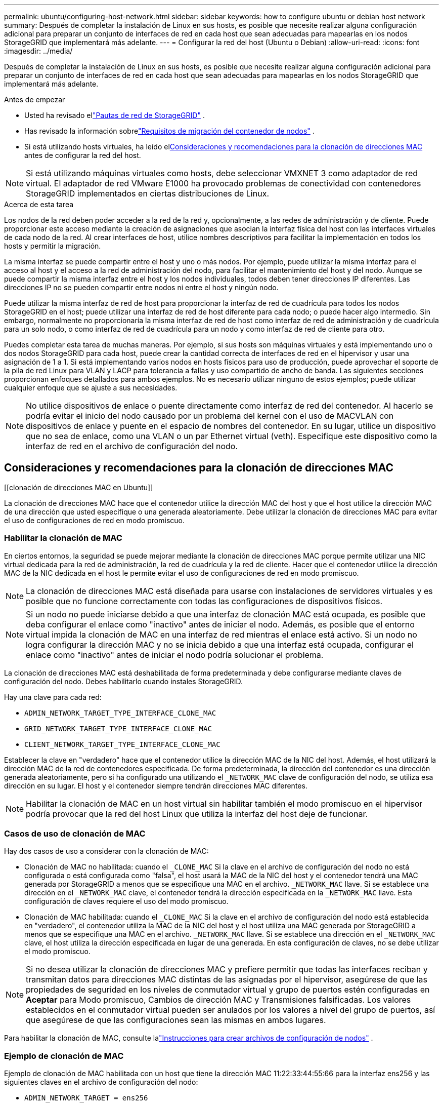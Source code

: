 ---
permalink: ubuntu/configuring-host-network.html 
sidebar: sidebar 
keywords: how to configure ubuntu or debian host network 
summary: Después de completar la instalación de Linux en sus hosts, es posible que necesite realizar alguna configuración adicional para preparar un conjunto de interfaces de red en cada host que sean adecuadas para mapearlas en los nodos StorageGRID que implementará más adelante. 
---
= Configurar la red del host (Ubuntu o Debian)
:allow-uri-read: 
:icons: font
:imagesdir: ../media/


[role="lead"]
Después de completar la instalación de Linux en sus hosts, es posible que necesite realizar alguna configuración adicional para preparar un conjunto de interfaces de red en cada host que sean adecuadas para mapearlas en los nodos StorageGRID que implementará más adelante.

.Antes de empezar
* Usted ha revisado ellink:../network/index.html["Pautas de red de StorageGRID"] .
* Has revisado la información sobrelink:node-container-migration-requirements.html["Requisitos de migración del contenedor de nodos"] .
* Si está utilizando hosts virtuales, ha leído el<<mac_address_cloning_ubuntu,Consideraciones y recomendaciones para la clonación de direcciones MAC>> antes de configurar la red del host.



NOTE: Si está utilizando máquinas virtuales como hosts, debe seleccionar VMXNET 3 como adaptador de red virtual.  El adaptador de red VMware E1000 ha provocado problemas de conectividad con contenedores StorageGRID implementados en ciertas distribuciones de Linux.

.Acerca de esta tarea
Los nodos de la red deben poder acceder a la red de la red y, opcionalmente, a las redes de administración y de cliente.  Puede proporcionar este acceso mediante la creación de asignaciones que asocian la interfaz física del host con las interfaces virtuales de cada nodo de la red.  Al crear interfaces de host, utilice nombres descriptivos para facilitar la implementación en todos los hosts y permitir la migración.

La misma interfaz se puede compartir entre el host y uno o más nodos.  Por ejemplo, puede utilizar la misma interfaz para el acceso al host y el acceso a la red de administración del nodo, para facilitar el mantenimiento del host y del nodo.  Aunque se puede compartir la misma interfaz entre el host y los nodos individuales, todos deben tener direcciones IP diferentes.  Las direcciones IP no se pueden compartir entre nodos ni entre el host y ningún nodo.

Puede utilizar la misma interfaz de red de host para proporcionar la interfaz de red de cuadrícula para todos los nodos StorageGRID en el host; puede utilizar una interfaz de red de host diferente para cada nodo; o puede hacer algo intermedio.  Sin embargo, normalmente no proporcionaría la misma interfaz de red de host como interfaz de red de administración y de cuadrícula para un solo nodo, o como interfaz de red de cuadrícula para un nodo y como interfaz de red de cliente para otro.

Puedes completar esta tarea de muchas maneras.  Por ejemplo, si sus hosts son máquinas virtuales y está implementando uno o dos nodos StorageGRID para cada host, puede crear la cantidad correcta de interfaces de red en el hipervisor y usar una asignación de 1 a 1.  Si está implementando varios nodos en hosts físicos para uso de producción, puede aprovechar el soporte de la pila de red Linux para VLAN y LACP para tolerancia a fallas y uso compartido de ancho de banda.  Las siguientes secciones proporcionan enfoques detallados para ambos ejemplos.  No es necesario utilizar ninguno de estos ejemplos; puede utilizar cualquier enfoque que se ajuste a sus necesidades.


NOTE: No utilice dispositivos de enlace o puente directamente como interfaz de red del contenedor.  Al hacerlo se podría evitar el inicio del nodo causado por un problema del kernel con el uso de MACVLAN con dispositivos de enlace y puente en el espacio de nombres del contenedor.  En su lugar, utilice un dispositivo que no sea de enlace, como una VLAN o un par Ethernet virtual (veth).  Especifique este dispositivo como la interfaz de red en el archivo de configuración del nodo.



== Consideraciones y recomendaciones para la clonación de direcciones MAC

.[[clonación de direcciones MAC en Ubuntu]]
La clonación de direcciones MAC hace que el contenedor utilice la dirección MAC del host y que el host utilice la dirección MAC de una dirección que usted especifique o una generada aleatoriamente.  Debe utilizar la clonación de direcciones MAC para evitar el uso de configuraciones de red en modo promiscuo.



=== Habilitar la clonación de MAC

En ciertos entornos, la seguridad se puede mejorar mediante la clonación de direcciones MAC porque permite utilizar una NIC virtual dedicada para la red de administración, la red de cuadrícula y la red de cliente.  Hacer que el contenedor utilice la dirección MAC de la NIC dedicada en el host le permite evitar el uso de configuraciones de red en modo promiscuo.


NOTE: La clonación de direcciones MAC está diseñada para usarse con instalaciones de servidores virtuales y es posible que no funcione correctamente con todas las configuraciones de dispositivos físicos.


NOTE: Si un nodo no puede iniciarse debido a que una interfaz de clonación MAC está ocupada, es posible que deba configurar el enlace como "inactivo" antes de iniciar el nodo.  Además, es posible que el entorno virtual impida la clonación de MAC en una interfaz de red mientras el enlace está activo.  Si un nodo no logra configurar la dirección MAC y no se inicia debido a que una interfaz está ocupada, configurar el enlace como "inactivo" antes de iniciar el nodo podría solucionar el problema.

La clonación de direcciones MAC está deshabilitada de forma predeterminada y debe configurarse mediante claves de configuración del nodo.  Debes habilitarlo cuando instales StorageGRID.

Hay una clave para cada red:

* `ADMIN_NETWORK_TARGET_TYPE_INTERFACE_CLONE_MAC`
* `GRID_NETWORK_TARGET_TYPE_INTERFACE_CLONE_MAC`
* `CLIENT_NETWORK_TARGET_TYPE_INTERFACE_CLONE_MAC`


Establecer la clave en "verdadero" hace que el contenedor utilice la dirección MAC de la NIC del host.  Además, el host utilizará la dirección MAC de la red de contenedores especificada.  De forma predeterminada, la dirección del contenedor es una dirección generada aleatoriamente, pero si ha configurado una utilizando el `_NETWORK_MAC` clave de configuración del nodo, se utiliza esa dirección en su lugar.  El host y el contenedor siempre tendrán direcciones MAC diferentes.


NOTE: Habilitar la clonación de MAC en un host virtual sin habilitar también el modo promiscuo en el hipervisor podría provocar que la red del host Linux que utiliza la interfaz del host deje de funcionar.



=== Casos de uso de clonación de MAC

Hay dos casos de uso a considerar con la clonación de MAC:

* Clonación de MAC no habilitada: cuando el `_CLONE_MAC` Si la clave en el archivo de configuración del nodo no está configurada o está configurada como "falsa", el host usará la MAC de la NIC del host y el contenedor tendrá una MAC generada por StorageGRID a menos que se especifique una MAC en el archivo. `_NETWORK_MAC` llave.  Si se establece una dirección en el `_NETWORK_MAC` clave, el contenedor tendrá la dirección especificada en la `_NETWORK_MAC` llave.  Esta configuración de claves requiere el uso del modo promiscuo.
* Clonación de MAC habilitada: cuando el `_CLONE_MAC` Si la clave en el archivo de configuración del nodo está establecida en "verdadero", el contenedor utiliza la MAC de la NIC del host y el host utiliza una MAC generada por StorageGRID a menos que se especifique una MAC en el archivo. `_NETWORK_MAC` llave.  Si se establece una dirección en el `_NETWORK_MAC` clave, el host utiliza la dirección especificada en lugar de una generada.  En esta configuración de claves, no se debe utilizar el modo promiscuo.



NOTE: Si no desea utilizar la clonación de direcciones MAC y prefiere permitir que todas las interfaces reciban y transmitan datos para direcciones MAC distintas de las asignadas por el hipervisor, asegúrese de que las propiedades de seguridad en los niveles de conmutador virtual y grupo de puertos estén configuradas en *Aceptar* para Modo promiscuo, Cambios de dirección MAC y Transmisiones falsificadas.  Los valores establecidos en el conmutador virtual pueden ser anulados por los valores a nivel del grupo de puertos, así que asegúrese de que las configuraciones sean las mismas en ambos lugares.

Para habilitar la clonación de MAC, consulte lalink:creating-node-configuration-files.html["Instrucciones para crear archivos de configuración de nodos"] .



=== Ejemplo de clonación de MAC

Ejemplo de clonación de MAC habilitada con un host que tiene la dirección MAC 11:22:33:44:55:66 para la interfaz ens256 y las siguientes claves en el archivo de configuración del nodo:

* `ADMIN_NETWORK_TARGET = ens256`
* `ADMIN_NETWORK_MAC = b2:9c:02:c2:27:10`
* `ADMIN_NETWORK_TARGET_TYPE_INTERFACE_CLONE_MAC = true`


Resultado: la MAC del host para ens256 es b2:9c:02:c2:27:10 y la MAC de la red de administración es 11:22:33:44:55:66



== Ejemplo 1: Asignación 1 a 1 a NIC físicas o virtuales

El ejemplo 1 describe un mapeo de interfaz física simple que requiere poca o ninguna configuración del lado del host.

image::../media/rhel_install_vlan_diag_1.gif[Diagrama de VLAN]

El sistema operativo Linux crea las interfaces ensXYZ automáticamente durante la instalación o el arranque, o cuando las interfaces se agregan en caliente. No se requiere configuración más allá de asegurarse de que las interfaces estén configuradas para activarse automáticamente después del arranque. Debe determinar qué ensXYZ corresponde a qué red StorageGRID (Grid, Admin o Client) para poder proporcionar las asignaciones correctas más adelante en el proceso de configuración.

Tenga en cuenta que la figura muestra varios nodos StorageGRID ; sin embargo, normalmente utilizaría esta configuración para máquinas virtuales de un solo nodo.

Si el Switch 1 es un switch físico, debe configurar los puertos conectados a las interfaces 10G~1~ a 10G~3~ para el modo de acceso y colocarlos en las VLAN apropiadas.



== Ejemplo 2: VLAN que transportan enlaces LACP

El ejemplo 2 supone que está familiarizado con la vinculación de interfaces de red y con la creación de interfaces VLAN en la distribución de Linux que está utilizando.

.Acerca de esta tarea
El ejemplo 2 describe un esquema genérico, flexible y basado en VLAN que facilita compartir todo el ancho de banda de red disponible entre todos los nodos de un solo host.  Este ejemplo es particularmente aplicable a hosts de hardware real.

Para entender este ejemplo, supongamos que tiene tres subredes separadas para las redes de red, administración y cliente en cada centro de datos.  Las subredes están en VLAN separadas (1001, 1002 y 1003) y se presentan al host en un puerto troncal vinculado a LACP (bond0).  Configuraría tres interfaces VLAN en el enlace: bond0.1001, bond0.1002 y bond0.1003.

Si necesita VLAN y subredes independientes para redes de nodos en el mismo host, puede agregar interfaces VLAN en el enlace y asignarlas al host (que se muestra como bond0.1004 en la ilustración).

image::../media/rhel_install_vlan_diag_2.gif[Esta imagen está explicada por el texto que la rodea.]

.Pasos
. Agregue todas las interfaces de red físicas que se utilizarán para la conectividad de red StorageGRID en un único enlace LACP.
+
Utilice el mismo nombre para el enlace en cada host, por ejemplo, bond0.

. Cree interfaces VLAN que utilicen este enlace como su "dispositivo físico" asociado, utilizando la convención de nombres de interfaz VLAN estándar `physdev-name.VLAN ID` .
+
Tenga en cuenta que los pasos 1 y 2 requieren una configuración adecuada en los conmutadores de borde que terminan los otros extremos de los enlaces de red.  Los puertos del conmutador de borde también deben agregarse en un canal de puerto LACP, configurarse como un enlace troncal y permitir que pasen todas las VLAN requeridas.

+
Se proporcionan archivos de configuración de interfaz de ejemplo para este esquema de configuración de red por host.



.Información relacionada
link:example-etc-network-interfaces.html["Ejemplo /etc/network/interfaces"]
